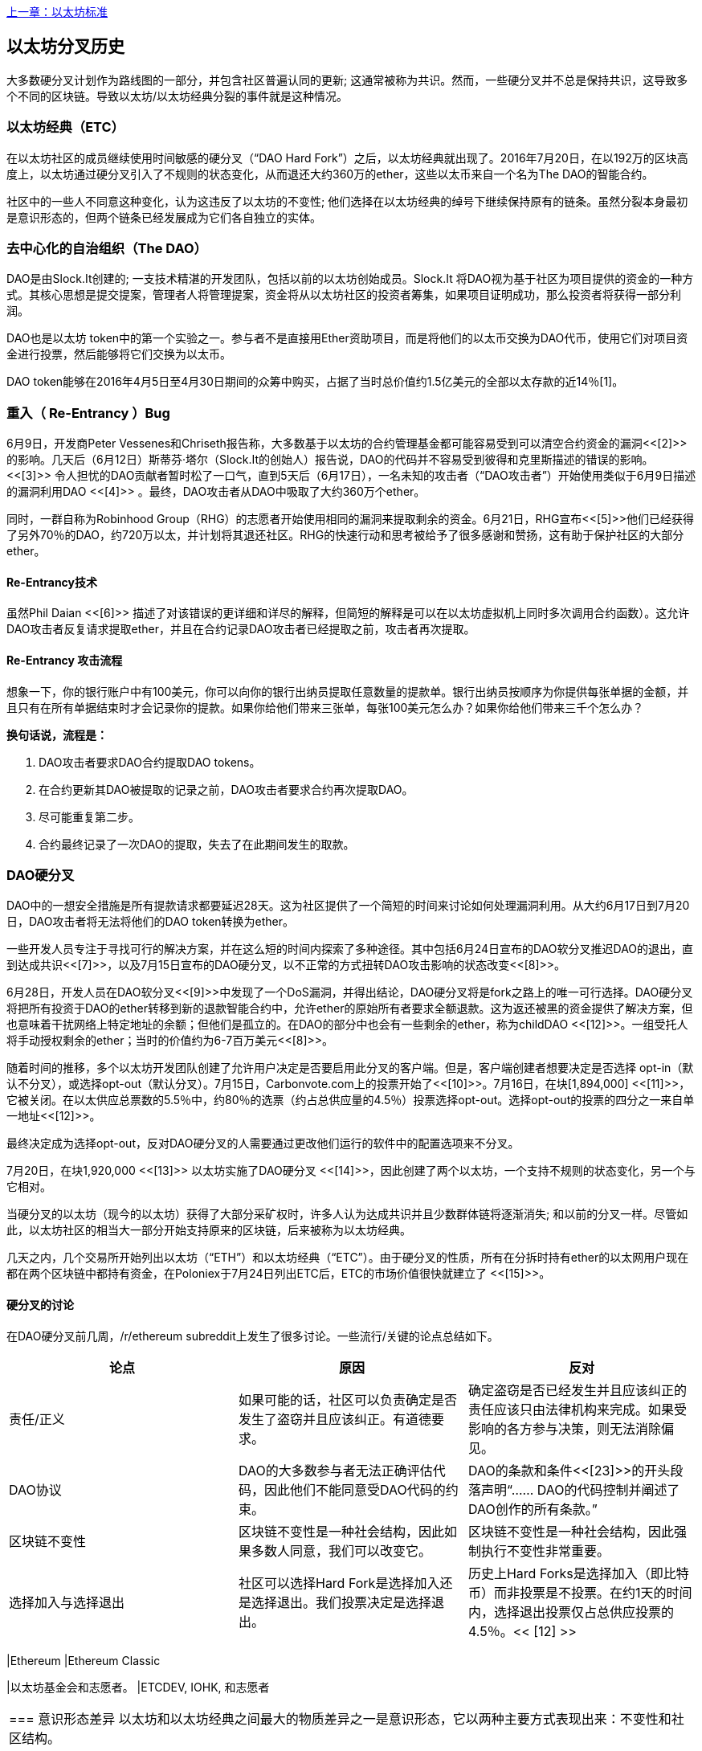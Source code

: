 <<第十八章#,上一章：以太坊标准>>

[[ethereum_fork_history]]
== 以太坊分叉历史
大多数硬分叉计划作为路线图的一部分，并包含社区普遍认同的更新; 这通常被称为共识。然而，一些硬分叉并不总是保持共识，这导致多个不同的区块链。导致以太坊/以太坊经典分裂的事件就是这种情况。

[[etc_origin]]
=== 以太坊经典（ETC）
在以太坊社区的成员继续使用时间敏感的硬分叉（“DAO Hard Fork”）之后，以太坊经典就出现了。2016年7月20日，在以192万的区块高度上，以太坊通过硬分叉引入了不规则的状态变化，从而退还大约360万的ether，这些以太币来自一个名为The DAO的智能合约。

社区中的一些人不同意这种变化，认为这违反了以太坊的不变性; 他们选择在以太坊经典的绰号下继续保持原有的链条。虽然分裂本身最初是意识形态的，但两个链条已经发展成为它们各自独立的实体。

[[dao_origin]]
=== 去中心化的自治组织（The DAO）

DAO是由Slock.It创建的; 一支技术精湛的开发团队，包括以前的以太坊创始成员。Slock.It 将DAO视为基于社区为项目提供的资金的一种方式。其核心思想是提交提案，管理者人将管理提案，资金将从以太坊社区的投资者筹集，如果项目证明成功，那么投资者将获得一部分利润。

DAO也是以太坊 token中的第一个实验之一。参与者不是直接用Ether资助项目，而是将他们的以太币交换为DAO代币，使用它们对项目资金进行投票，然后能够将它们交换为以太币。

DAO token能够在2016年4月5日至4月30日期间的众筹中购买，占据了当时总价值约1.5亿美元的全部以太存款的近14％[1]。

[[dao_reentrancy_bug]]
=== 重入（ Re-Entrancy ）Bug

6月9日，开发商Peter Vessenes和Chriseth报告称，大多数基于以太坊的合约管理基金都可能容易受到可以清空合约资金的漏洞<<[2]>>的影响。几天后（6月12日）斯蒂芬·塔尔（Slock.It的创始人）报告说，DAO的代码并不容易受到彼得和克里斯描述的错误的影响。<<[3]>> 令人担忧的DAO贡献者暂时松了一口气，直到5天后（6月17日），一名未知的攻击者（“DAO攻击者”）开始使用类似于6月9日描述的漏洞利用DAO <<[4]>> 。最终，DAO攻击者从DAO中吸取了大约360万个ether。

同时，一群自称为Robinhood Group（RHG）的志愿者开始使用相同的漏洞来提取剩余的资金。6月21日，RHG宣布<<[5]>>他们已经获得了另外70％的DAO，约720万以太，并计划将其退还社区。RHG的快速行动和思考被给予了很多感谢和赞扬，这有助于保护社区的大部分ether。


[[dao_reentrancy_bug_technicals]]
==== Re-Entrancy技术
虽然Phil Daian <<[6]>> 描述了对该错误的更详细和详尽的解释，但简短的解释是可以在以太坊虚拟机上同时多次调用合约函数）。这允许DAO攻击者反复请求提取ether，并且在合约记录DAO攻击者已经提取之前，攻击者再次提取。

[[dao_reentrancy_bug_attack_flow]]
==== Re-Entrancy 攻击流程
想象一下，你的银行账户中有100美元，你可以向你的银行出纳员提取任意数量的提款单。银行出纳员按顺序为你提供每张单据的金额，并且只有在所有单据结束时才会记录你的提款。如果你给他们带来三张单，每张100美元怎么办？如果你给他们带来三千个怎么办？

*换句话说，流程是：*

1. DAO攻击者要求DAO合约提取DAO tokens。
2. 在合约更新其DAO被提取的记录之前，DAO攻击者要求合约再次提取DAO。
3. 尽可能重复第二步。
4. 合约最终记录了一次DAO的提取，失去了在此期间发生的取款。

[[dao_hard_fork]]
=== DAO硬分叉

DAO中的一想安全措施是所有提款请求都要延迟28天。这为社区提供了一个简短的时间来讨论如何处理漏洞利用。从大约6月17日到7月20日，DAO攻击者将无法将他们的DAO token转换为ether。

一些开发人员专注于寻找可行的解决方案，并在这么短的时间内探索了多种途径。其中包括6月24日宣布的DAO软分叉推迟DAO的退出，直到达成共识<<[7]>>，以及7月15日宣布的DAO硬分叉，以不正常的方式扭转DAO攻击影响的状态改变<<[8]>>。

6月28日，开发人员在DAO软分叉<<[9]>>中发现了一个DoS漏洞，并得出结论，DAO硬分叉将是fork之路上的唯一可行选择。DAO硬分叉将把所有投资于DAO的ether转移到新的退款智能合约中，允许ether的原始所有者要求全额退款。这为返还被黑的资金提供了解决方案，但也意味着干扰网络上特定地址的余额；但他们是孤立的。在DAO的部分中也会有一些剩余的ether，称为childDAO <<[12]>>。一组受托人将手动授权剩余的ether；当时的价值约为6-7百万美元<<[8]>>。

随着时间的推移，多个以太坊开发团队创建了允许用户决定是否要启用此分叉的客户端。但是，客户端创建者想要决定是否选择 opt-in（默认不分叉），或选择opt-out（默认分叉）。7月15日，Carbonvote.com上的投票开始了<<[10]>>。7月16日，在块[1,894,000] <<[11]>>，它被关闭。在以太供应总票数的5.5％中，约80％的选票（约占总供应量的4.5％）投票选择opt-out。选择opt-out的投票的四分之一来自单一地址<<[12]>>。

最终决定成为选择opt-out，反对DAO硬分叉的人需要通过更改他们运行的软件中的配置选项来不分叉。 

7月20日，在块1,920,000 <<[13]>> 以太坊实施了DAO硬分叉 <<[14]>>，因此创建了两个以太坊，一个支持不规则的状态变化，另一个与它相对。

当硬分叉的以太坊（现今的以太坊）获得了大部分采矿权时，许多人认为达成共识并且少数群体链将逐渐消失; 和以前的分叉一样。尽管如此，以太坊社区的相当大一部分开始支持原来的区块链，后来被称为以太坊经典。

几天之内，几个交易所开始列出以太坊（“ETH”）和以太坊经典（“ETC”）。由于硬分叉的性质，所有在分拆时持有ether的以太网用户现在都在两个区块链中都持有资金，在Poloniex于7月24日列出ETC后，ETC的市场价值很快就建立了 <<[15]>>。

[[dao_hard_fork_arguments]]
==== 硬分叉的讨论

在DAO硬分叉前几周，/r/ethereum subreddit上发生了很多讨论。一些流行/关键的论点总结如下。

[cols=3*, options=header]
|===
|论点
|原因
|反对

|责任/正义
|如果可能的话，社区可以负责确定是否发生了盗窃并且应该纠正。有道德要求。
|确定盗窃是否已经发生并且应该纠正的责任应该只由法律机构来完成。如果受影响的各方参与决策，则无法消除偏见。

|DAO协议
|DAO的大多数参与者无法正确评估代码，因此他们不能同意受DAO代码的约束。
|DAO的条款和条件<<[23]>>的开头段落声明“...... DAO的代码控制并阐述了DAO创作的所有条款。”

|区块链不变性
|区块链不变性是一种社会结构，因此如果多数人同意，我们可以改变它。
|区块链不变性是一种社会结构，因此强制执行不变性非常重要。

|选择加入与选择退出
|社区可以选择Hard Fork是选择加入还是选择退出。我们投票决定是选择退出。
|历史上Hard Forks是选择加入（即比特币）而非投票是不投票。在约1天的时间内，选择退出投票仅占总供应投票的4.5％。<< [12] >>
| ===

[[dao_hard_fork_timeline]]
=== DAO硬分叉的时间线

-  4月5日：Slock.It 在Dejavu Security<<[16]>>的安全审计之后创建了DAO
-  4月30日：DAO众筹推出<<[17]>>
-  5月27日：DAO众筹结束
-  6月9日：发现了潜在的递归调用错误，并认为它会影响跟踪用户余额的许多Solidity合约<<[2]>>
-  6月12日：Stephen Tual宣布DAO资金没有风险<<[3]>>
-  6月17日：DAO被利用，发现的bug的一个变种（称为“重新进入的bug”）被用来开始耗尽资金; 最终攫取了约30％的资金。<<[6]>>
-  6月21日：RHG宣布它已经确保了存储在DAO中的其他~70％的以太网。<<[5]>>
-  6月24日：通过Geth和Parity客户通过选择加入信号宣布软叉投票。这旨在暂时扣留资金，直到社区可以更好地决定做什么。<<[7]>>
-  6月28日：软叉中发现了一个漏洞，它已被废弃。<<[9]>>
-  6月28日至7月15日：用户辩论是否硬分叉。大多数争论发生在/r/ethereum subreddit上。
-  7月15日：DAO Hard Fork被提议撤销DAO攻击。<<[8]>>
-  7月15日：对carbonvote进行投票以决定DAO Hard Fork是否选择加入（默认情况下不分叉）或选择退出（默认为fork）。<<[10]>>
-  7月16日：以太供应总票数的5.5％，约80％的选票（约占总供应量的4.5％）是选择退出硬分叉。支持投票的四分之一来自一个地址。<<[11]>> <<[12]>>
-  7月20日：硬分叉发生在1,920,000块。<<[13]>> <<[14]>>
-  7月20日：反对DAO Hard Fork的人继续运行旧的非硬分叉客户端软件。这会导致在两个链上重放交易的问题。<<[18]>>
-  7月24日：Poloniex在股票代码ETC下列出原始的以太坊链; 这是第一次交换。<<[15]>>
-  8月10日：RHG将290万回收的ETC转移至Poloniex，以便在Bity SA的建议下将其转换为ETH。RHG总持有量的14％从ETC转换为ETH和其他加密货币。Poloniex冻结了另外86％的沉积ETH。<<[19]>>
-  8月30日：冻结的资金由Poloniex发送回RHG。然后RHG在ETC链上设立退款合约。<<[20]>> <<[21]>>
-  12月11日：IOHK的ETC开发团队组建。由以太坊创始成员Charles Hoskinson领导。
-  2017年1月13日：更新ETC网络以解决交易重播问题。这两个链现在在功能上是分开的。<<[22]>>
-  2月20日：ETCDEVTeam表格。早期ETC开发人员Igor Artamonov（splix）领导。

[[eth_etc_differences]]
=== 以太坊和以太坊经典

虽然最初的分裂以DAO为中心，但以太坊和以太坊经典现在是独立的项目。完整的差异是不断发展的，而且过于广泛而无法在本章涵盖，值得注意的是，这些链条在核心发展和社区结构方面确实存在显着差异。

[[eth_etc_differences_technical]]
===技术差异

[[eth_etc_differences_evm]]
==== EVM
对于大多数部分（截至2018年4月），两个网络保持高度兼容。为一条链生成的合约代码在另一条链上按预期运行。尽管EVM操作系统的差异很小（参见EIPs： https://github.com/ethereum/EIPs/blob/master/EIPS/eip-140.md[140], link:https://github.com/ethereum/EIPs/blob/master/EIPS/eip-145.md[145], 和link:https://github.com/ethereum/EIPs/blob/master/EIPS/eip-214.md[214]）

[[eth_etc_differences_core_development]]
==== 核心网络开发
所有区块链最终都有很多用户和贡献者。但是，由于开发此类软件所需的专业知识，核心网络开发（运行网络的代码）通常由分散的小组完成。因此，这些小组生成的代码与实际运行网络的代码密切相关。

[cols=2*, options=header]
|===
|Ethereum
|Ethereum Classic

|以太坊基金会和志愿者。
|ETCDEV, IOHK, 和志愿者
|===

[[eth_etc_differences_ideological]]
=== 意识形态差异
以太坊和以太坊经典之间最大的物质差异之一是意识形态，它以两种主要方式表现出来：不变性和社区结构。

[[eth_etc_differences_immutability]]
==== 不变性
在区块链的背景下，不变性指的是区块链历史的保存。

[cols=2*, options=header]
|===
|Ethereum
|Ethereum Classic

|遵循一种俗称“治理”的哲学。这种理念允许参与者以不同程度的代表性投票，在某些情况下（例如DAO攻击）改变区块链。
|遵循一种理念，即一旦数据出现在区块链上，就不能被其他人修改。这是与比特币，Litecoin和其他加密货币共享的理念。
|===

[[eth_etc_differences_community_structure]]
==== 社区结构
虽然区块链旨在分散，但它们周围的世界大部分都是集中的。以太坊和以太坊经典以不同的方式处理这一现实。

[cols=2*, options=header]
|===
|Ethereum
|Ethereum Classic

|_以太坊基金会所有：/r/ethereum Subreddit, ethereum.org 网站, 论坛, GitHub (ethereum), Twitter (@ethereum), Facebook, 和 Google+ account.
|_由单独的实体所有：/r/ethereumclassic Subreddit, the ethereumclassic.org 网站, 论坛, GitHubs (ethereumproject, ethereumclassic, etcdevteam, iohk, ethereumcommonwealth), Twitter (@eth_classic), Telegrams, 和 Discord.
|===

[[other_ethereum_forks]]
=== 着名的以太坊分叉的时间表

在以太坊也发生了其他几个分叉。其中一些是硬分叉，因为它们直接从预先存在的以太坊网络中分离出来。其他是软分叉：它们使用以太坊的客户端/节点软件，但运行完全独立的网络，没有与以太坊共享的任何历史记录。在以太坊的生活中可能会有更多的分叉。

还有一些其他项目声称是以太坊分叉，但实际上是基于ERC20 token并在以太坊网络上运行。其中两个例子是EtherBTC（ETHB）和以太坊修改（EMOD）。这些不是传统意义上的分叉，有时也可称为空投。

- Expanse是以太坊区块链的第一个获得牵引力的分支。它是在2015年9月7日通过比特币谈话论坛宣布的。实际的分叉发生在一周后的2015年9月14日，块高度为800,000。它最初由Christopher Franko和James Clayton创立。他们的愿景是创建一个先进的链：“身份，治理，慈善，商业和公平”。
-  EthereumFog（ETF）于2017年12月14日推出，分块高度为4730660。他们的目标是通过专注于雾计算和分散存储来开发“世界分散雾计算”。关于这实际上会带来什么的信息仍然很少。
-  EtherZero（ETZ）于2018年1月19日发布，块高4936270，块高4936270。其值得注意的创新是引入了masternode架构并取消了智能合约的交易费用，以实现更广泛的DAPP。以太网社区的一些著名成员MyEtherWallet和MetaMask遭到了一些批评，原因是围绕开发缺乏明确性以及对可能的网络钓鱼的一些指责。
-  EtherInc（ETI）于2018年2月13日发布，高度为5078585，重点是建立分散的组织。他们还宣布减少封锁时间，增加矿工奖励，取消叔叔奖励并设置可开采硬币的上限。它们使用与以太坊相同的私钥，并实施了重放保护，以保护原始非重制链上的ether。

[bibliography]
=== 参考
- [[[1]]] https://www.economist.com/news/finance-and-economics/21699159-new-automated-investment-fund-has-attracted-stacks-digital-money-dao

- [[[2]]] http://vessenes.com/more-ethereum-attacks-race-to-empty-is-the-real-deal/

- [[[3]]] https://blog.slock.it/no-dao-funds-at-risk-following-the-ethereum-smart-contract-recursive-call-bug-discovery-29f482d348b

- [[[4]]] http://hackingdistributed.com/2016/06/18/analysis-of-the-dao-exploit

- [[[5]]] https://www.reddit.com/r/ethereum/comments/4p7mhc/update_on_the_white_hat_attack/

- [[[6]]] http://hackingdistributed.com/2016/06/18/analysis-of-the-dao-exploit/

- [[[7]]] https://blog.ethereum.org/2016/06/24/dao-wars-youre-voice-soft-fork-dilemma/

- [[[8]]] https://blog.slock.it/hard-fork-specification-24b889e70703

- [[[9]]] https://blog.ethereum.org/2016/06/28/security-alert-dos-vulnerability-in-the-soft-fork/

- [[[10]]] https://blog.ethereum.org/2016/07/15/to-fork-or-not-to-fork/

- [[[11]]] https://etherscan.io/block/1894000

- [[[12]]] https://elaineou.com/2016/07/18/stick-a-fork-in-ethereum/

- [[[13]]] https://etherscan.io/block/1920000

- [[[14]]] https://blog.ethereum.org/2016/07/20/hard-fork-completed/

- [[[15]]] https://twitter.com/poloniex/status/757068619234803712

- [[[16]]] https://blog.slock.it/deja-vu-dao-smart-contracts-audit-results-d26bc088e32e

- [[[17]]] https://blog.slock.it/the-dao-creation-is-now-live-2270fd23affc

- [[[18]]] https://gastracker.io/block/0x94365e3a8c0b35089c1d1195081fe7489b528a84b22199c916180db8b28ade7f

- [[[19]]] https://bitcoinmagazine.com/articles/millions-of-dollars-worth-of-etc-may-soon-be-dumped-on-the-market-1472567361/

- [[[20]]] https://medium.com/@jackfru1t/the-robin-hood-group-and-etc-bdc6a0c111c3

- [[[21]]] https://www.reddit.com/r/EthereumClassic/comments/4xauca/follow_up_statement_on_the_etc_salvaged_from/

- [[[22]]] https://www.reddit.com/r/EthereumClassic/comments/5nt4qm/diehard_etc_protocol_upgrade_successful_nethash/

- [[[23]]] https://web.archive.org/web/20160429141714/https://daohub.org/explainer.html/

- [[[24]]] https://ethereumclassic.github.io/blog/2016-12-12-TeamGrothendieck/

全书完结

image::images/thanks.jpeg["赞赏译者",height=400,align="center"]
